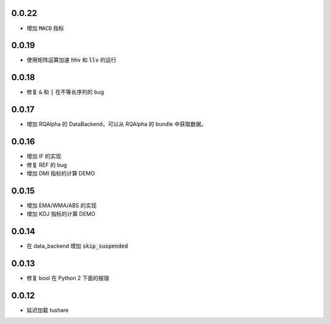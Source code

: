 0.0.22
==================

- 增加 :code:`MACD` 指标


0.0.19
==================

- 使用矩阵运算加速 :code:`hhv` 和 :code:`llv` 的运行


0.0.18
==================

- 修复 :code:`&` 和 :code:`|` 在不等长序列的 bug

0.0.17
==================

- 增加 RQAlpha 的 DataBackend，可以从 RQAlpha 的 bundle 中获取数据。


0.0.16
==================

- 增加 IF 的实现
- 修复 REF 的 bug
- 增加 DMI 指标的计算 DEMO


0.0.15
==================

- 增加 EMA/WMA/ABS 的实现
- 增加 KDJ 指标的计算 DEMO


0.0.14
==================

- 在 data_backend 增加 :code:`skip_suspended`


0.0.13
==================

- 修复 bool 在 Python 2 下面的报错


0.0.12
==================

- 延迟加载 tushare
